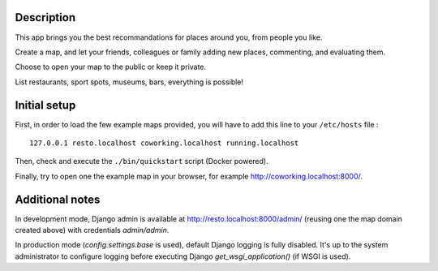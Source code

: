 
.. image:: https://circleci.com/gh/tmartinfr/amigomap/tree/master.svg?style=shield
    :target: https://circleci.com/gh/tmartinfr/amigomap/tree/master

Description
===========

This app brings you the best recommandations for places around you, from people
you like.

Create a map, and let your friends, colleagues or family adding new places,
commenting, and evaluating them.

Choose to open your map to the public or keep it private.

List restaurants, sport spots, museums, bars, everything is possible!

Initial setup
=============
First, in order to load the few example maps provided, you will have to add
this line to your ``/etc/hosts`` file : ::

    127.0.0.1 resto.localhost coworking.localhost running.localhost

Then, check and execute the ``./bin/quickstart`` script (Docker powered).

Finally, try to open one the example map in your browser, for example
http://coworking.localhost:8000/.

Additional notes
================
In development mode, Django admin is available at
http://resto.localhost:8000/admin/ (reusing one the map domain created above)
with credentials `admin/admin`.

In production mode (`config.settings.base` is used), default Django logging is
fully disabled. It's up to the system administrator to configure logging before
executing Django `get_wsgi_application()` (if WSGI is used).
